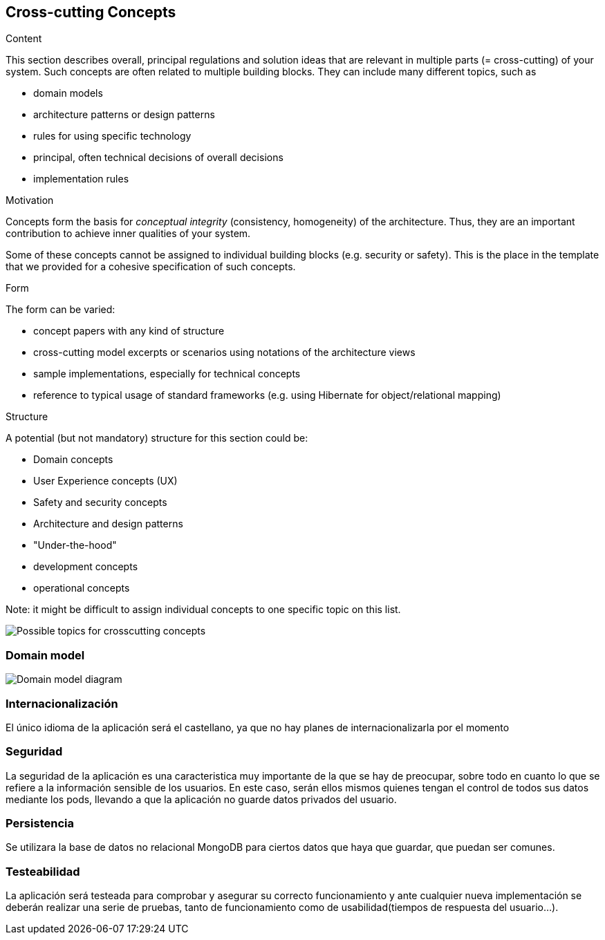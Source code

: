 [[section-concepts]]
== Cross-cutting Concepts


[role="arc42help"]
****
.Content
This section describes overall, principal regulations and solution ideas that are
relevant in multiple parts (= cross-cutting) of your system.
Such concepts are often related to multiple building blocks.
They can include many different topics, such as

* domain models
* architecture patterns or design patterns
* rules for using specific technology
* principal, often technical decisions of overall decisions
* implementation rules

.Motivation
Concepts form the basis for _conceptual integrity_ (consistency, homogeneity)
of the architecture. Thus, they are an important contribution to achieve inner qualities of your system.

Some of these concepts cannot be assigned to individual building blocks
(e.g. security or safety). This is the place in the template that we provided for a
cohesive specification of such concepts.

.Form
The form can be varied:

* concept papers with any kind of structure
* cross-cutting model excerpts or scenarios using notations of the architecture views
* sample implementations, especially for technical concepts
* reference to typical usage of standard frameworks (e.g. using Hibernate for object/relational mapping)

.Structure
A potential (but not mandatory) structure for this section could be:

* Domain concepts
* User Experience concepts (UX)
* Safety and security concepts
* Architecture and design patterns
* "Under-the-hood"
* development concepts
* operational concepts

Note: it might be difficult to assign individual concepts to one specific topic
on this list.

image:08-Crosscutting-Concepts-Structure-EN.png["Possible topics for crosscutting concepts"]
****


=== Domain model

image::domain_model.png["Domain model diagram"]



=== Internacionalización
El único idioma de la aplicación será el castellano, ya que no hay planes de internacionalizarla por el momento


=== Seguridad
La seguridad de la aplicación es una caracteristica muy importante de la que se hay de preocupar, sobre todo en cuanto lo
que se refiere a la información sensible de los usuarios. En este caso, serán ellos mismos quienes tengan el control de todos sus datos mediante los pods, llevando a que la aplicación no guarde datos privados del usuario. 

=== Persistencia
Se utilizara la base de datos no relacional MongoDB para ciertos datos que haya que guardar, que puedan ser comunes.

=== Testeabilidad
La aplicación será testeada para comprobar y asegurar su correcto funcionamiento y ante cualquier nueva implementación se deberán realizar una serie de pruebas, tanto de funcionamiento como de usabilidad(tiempos de respuesta del usuario...).